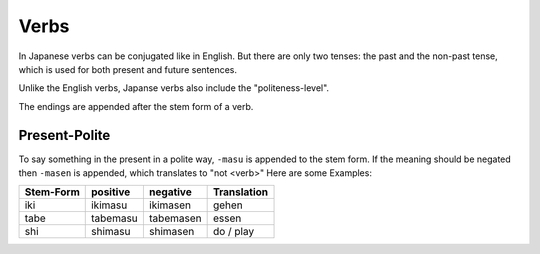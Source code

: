 Verbs
=====
In Japanese verbs can be conjugated like in English. But there are only two tenses: the past 
and the non-past tense, which is used for both present and future sentences.

Unlike the English verbs, Japanse verbs also include the "politeness-level".

The endings are appended after the stem form of a verb.

Present-Polite
--------------
To say something in the present in a polite way, ``-masu`` is appended to the stem form.
If the meaning should be negated then ``-masen`` is appended, which translates to "not <verb>"
Here are some Examples:

========= =============== =============== ===========
Stem-Form positive        negative        Translation
========= =============== =============== ===========
iki       ikimasu         ikimasen        gehen
tabe      tabemasu        tabemasen       essen
shi       shimasu         shimasen        do / play
========= =============== =============== ===========